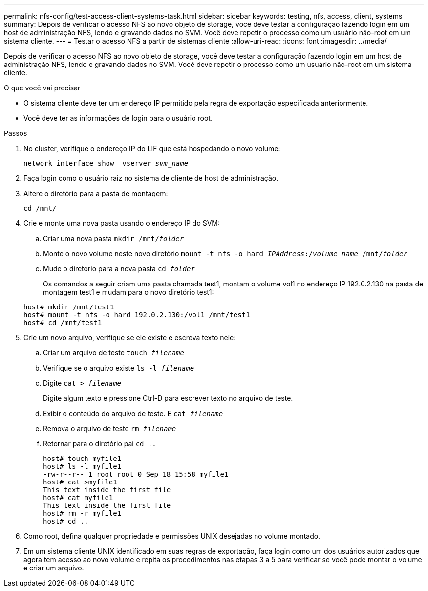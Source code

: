 ---
permalink: nfs-config/test-access-client-systems-task.html 
sidebar: sidebar 
keywords: testing, nfs, access, client, systems 
summary: Depois de verificar o acesso NFS ao novo objeto de storage, você deve testar a configuração fazendo login em um host de administração NFS, lendo e gravando dados no SVM. Você deve repetir o processo como um usuário não-root em um sistema cliente. 
---
= Testar o acesso NFS a partir de sistemas cliente
:allow-uri-read: 
:icons: font
:imagesdir: ../media/


[role="lead"]
Depois de verificar o acesso NFS ao novo objeto de storage, você deve testar a configuração fazendo login em um host de administração NFS, lendo e gravando dados no SVM. Você deve repetir o processo como um usuário não-root em um sistema cliente.

.O que você vai precisar
* O sistema cliente deve ter um endereço IP permitido pela regra de exportação especificada anteriormente.
* Você deve ter as informações de login para o usuário root.


.Passos
. No cluster, verifique o endereço IP do LIF que está hospedando o novo volume:
+
`network interface show –vserver _svm_name_`

. Faça login como o usuário raiz no sistema de cliente de host de administração.
. Altere o diretório para a pasta de montagem:
+
`cd /mnt/`

. Crie e monte uma nova pasta usando o endereço IP do SVM:
+
.. Criar uma nova pasta
`mkdir /mnt/_folder_`
.. Monte o novo volume neste novo diretório
`mount -t nfs -o hard _IPAddress_:/_volume_name_ /mnt/_folder_`
.. Mude o diretório para a nova pasta
`cd _folder_`
+
Os comandos a seguir criam uma pasta chamada test1, montam o volume vol1 no endereço IP 192.0.2.130 na pasta de montagem test1 e mudam para o novo diretório test1:

+
[listing]
----
host# mkdir /mnt/test1
host# mount -t nfs -o hard 192.0.2.130:/vol1 /mnt/test1
host# cd /mnt/test1
----


. Crie um novo arquivo, verifique se ele existe e escreva texto nele:
+
.. Criar um arquivo de teste
`touch _filename_`
.. Verifique se o arquivo existe
`ls -l _filename_`
.. Digite
`cat > _filename_`
+
Digite algum texto e pressione Ctrl-D para escrever texto no arquivo de teste.

.. Exibir o conteúdo do arquivo de teste. E
`cat _filename_`
.. Remova o arquivo de teste
`rm _filename_`
.. Retornar para o diretório pai
`cd ..`
+
[listing]
----
host# touch myfile1
host# ls -l myfile1
-rw-r--r-- 1 root root 0 Sep 18 15:58 myfile1
host# cat >myfile1
This text inside the first file
host# cat myfile1
This text inside the first file
host# rm -r myfile1
host# cd ..
----


. Como root, defina qualquer propriedade e permissões UNIX desejadas no volume montado.
. Em um sistema cliente UNIX identificado em suas regras de exportação, faça login como um dos usuários autorizados que agora tem acesso ao novo volume e repita os procedimentos nas etapas 3 a 5 para verificar se você pode montar o volume e criar um arquivo.


